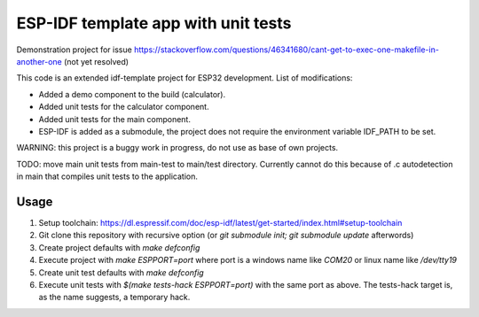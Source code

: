 ESP-IDF template app with unit tests
====================================

Demonstration project for issue https://stackoverflow.com/questions/46341680/cant-get-to-exec-one-makefile-in-another-one (not yet resolved)

This code is an extended idf-template project for ESP32 development. List of modifications:

* Added a demo component to the build (calculator).
* Added unit tests for the calculator component.
* Added unit tests for the main component.
* ESP-IDF is added as a submodule, the project does not require the environment variable IDF_PATH to be set.

WARNING: this project is a buggy work in progress, do not use as base of own projects.

TODO: move main unit tests from main-test to main/test directory. 
Currently cannot do this because of .c autodetection in main that compiles unit tests to the application. 



Usage
-----

1. Setup toolchain: https://dl.espressif.com/doc/esp-idf/latest/get-started/index.html#setup-toolchain
2. Git clone this repository with recursive option (or `git submodule init; git submodule update` afterwords)
3. Create project defaults with `make defconfig`
4. Execute project with `make ESPPORT=port` where port is a windows name like `COM20` or linux name like `/dev/tty19`
5. Create unit test defaults with `make defconfig`
6. Execute unit tests with `$(make tests-hack ESPPORT=port)` with the same port as above. The tests-hack target is, as the name suggests, a temporary hack.
